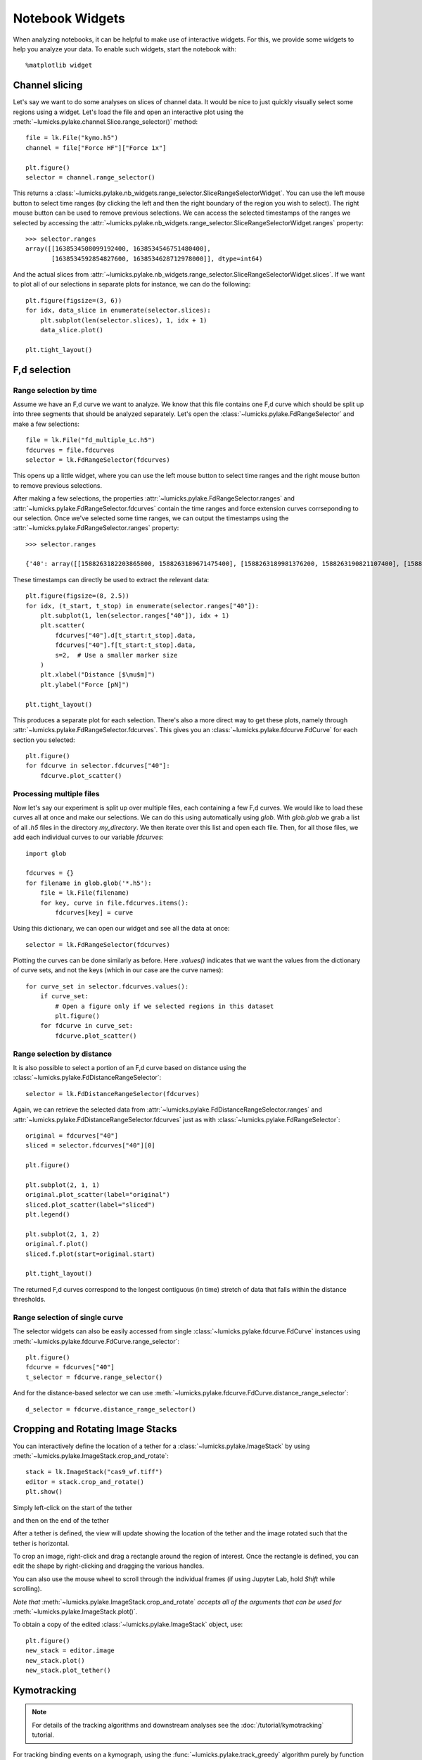 Notebook Widgets
================

.. only:: html

    :nbexport:`Download this page as a Jupyter notebook <self>`

When analyzing notebooks, it can be helpful to make use of interactive widgets. For this, we provide some widgets
to help you analyze your data. To enable such widgets, start the notebook with::

    %matplotlib widget

Channel slicing
---------------

Let's say we want to do some analyses on slices of channel data.
It would be nice to just quickly visually select some regions using a widget.
Let's load the file and open an interactive plot using the :meth:`~lumicks.pylake.channel.Slice.range_selector()` method::

    file = lk.File("kymo.h5")
    channel = file["Force HF"]["Force 1x"]

    plt.figure()
    selector = channel.range_selector()

.. image:: figures/nbwidgets/slice_widget.png

This returns a :class:`~lumicks.pylake.nb_widgets.range_selector.SliceRangeSelectorWidget`.
You can use the left mouse button to select time ranges (by clicking the left and then the right
boundary of the region you wish to select).
The right mouse button can be used to remove previous selections.
We can access the selected timestamps of the ranges we selected by accessing the :attr:`~lumicks.pylake.nb_widgets.range_selector.SliceRangeSelectorWidget.ranges` property::

    >>> selector.ranges
    array([[1638534508099192400, 1638534546751480400],
           [1638534592854827600, 1638534628712978000]], dtype=int64)

And the actual slices from :attr:`~lumicks.pylake.nb_widgets.range_selector.SliceRangeSelectorWidget.slices`.
If we want to plot all of our selections in separate plots for instance, we can do the following::

    plt.figure(figsize=(3, 6))
    for idx, data_slice in enumerate(selector.slices):
        plt.subplot(len(selector.slices), 1, idx + 1)
        data_slice.plot()

    plt.tight_layout()

.. image:: figures/nbwidgets/slice_widget2.png


F,d selection
-------------

Range selection by time
^^^^^^^^^^^^^^^^^^^^^^^

Assume we have an F,d curve we want to analyze.
We know that this file contains one F,d curve which should be split up into three segments that should be analyzed separately.
Let's open the :class:`~lumicks.pylake.FdRangeSelector` and make a few selections::

    file = lk.File("fd_multiple_Lc.h5")
    fdcurves = file.fdcurves
    selector = lk.FdRangeSelector(fdcurves)

This opens up a little widget, where you can use the left mouse button to select time ranges and the right mouse button to remove previous selections.

.. image:: figures/nbwidgets/fd_widget.png

After making a few selections, the properties :attr:`~lumicks.pylake.FdRangeSelector.ranges` and :attr:`~lumicks.pylake.FdRangeSelector.fdcurves` contain the time ranges and force extension curves corrseponding to our selection.
Once we've selected some time ranges, we can output the timestamps using the :attr:`~lumicks.pylake.FdRangeSelector.ranges` property::

    >>> selector.ranges

    {'40': array([[1588263182203865800, 1588263189671475400], [1588263189981376200, 1588263190821107400], [1588263191131008200, 1588263195189709000]], dtype=int64)}

These timestamps can directly be used to extract the relevant data::

    plt.figure(figsize=(8, 2.5))
    for idx, (t_start, t_stop) in enumerate(selector.ranges["40"]):
        plt.subplot(1, len(selector.ranges["40"]), idx + 1)
        plt.scatter(
            fdcurves["40"].d[t_start:t_stop].data,
            fdcurves["40"].f[t_start:t_stop].data,
            s=2,  # Use a smaller marker size
        )
        plt.xlabel("Distance [$\mu$m]")
        plt.ylabel("Force [pN]")

    plt.tight_layout()

.. image:: figures/nbwidgets/fd_widget2.png

This produces a separate plot for each selection.
There's also a more direct way to get these plots, namely through :attr:`~lumicks.pylake.FdRangeSelector.fdcurves`.
This gives you an :class:`~lumicks.pylake.fdcurve.FdCurve` for each section you selected::

    plt.figure()
    for fdcurve in selector.fdcurves["40"]:
        fdcurve.plot_scatter()

.. image:: figures/nbwidgets/fd_widget3.png

Processing multiple files
^^^^^^^^^^^^^^^^^^^^^^^^^

Now let's say our experiment is split up over multiple files, each containing a few F,d curves. We would like to load
these curves all at once and make our selections. We can do this using automatically using `glob`. With `glob.glob`
we grab a list of all `.h5` files in the directory `my_directory`. We then iterate over this list and open each file.
Then, for all those files, we add each individual curves to our variable `fdcurves`::

    import glob

    fdcurves = {}
    for filename in glob.glob('*.h5'):
        file = lk.File(filename)
        for key, curve in file.fdcurves.items():
            fdcurves[key] = curve

Using this dictionary, we can open our widget and see all the data at once::

    selector = lk.FdRangeSelector(fdcurves)

.. image:: figures/nbwidgets/fd_widget4.png

Plotting the curves can be done similarly as before. Here `.values()` indicates that we want the values from the
dictionary of curve sets, and not the keys (which in our case are the curve names)::

    for curve_set in selector.fdcurves.values():
        if curve_set:
            # Open a figure only if we selected regions in this dataset
            plt.figure()
        for fdcurve in curve_set:
            fdcurve.plot_scatter()

.. image:: figures/nbwidgets/fd_widget5.png
.. image:: figures/nbwidgets/fd_widget6.png

Range selection by distance
^^^^^^^^^^^^^^^^^^^^^^^^^^^

It is also possible to select a portion of an F,d curve based on distance using the :class:`~lumicks.pylake.FdDistanceRangeSelector`::

    selector = lk.FdDistanceRangeSelector(fdcurves)

.. image:: figures/nbwidgets/fd_dist_widget.png

Again, we can retrieve the selected data from :attr:`~lumicks.pylake.FdDistanceRangeSelector.ranges` and :attr:`~lumicks.pylake.FdDistanceRangeSelector.fdcurves` just as with :class:`~lumicks.pylake.FdRangeSelector`::

    original = fdcurves["40"]
    sliced = selector.fdcurves["40"][0]

    plt.figure()

    plt.subplot(2, 1, 1)
    original.plot_scatter(label="original")
    sliced.plot_scatter(label="sliced")
    plt.legend()

    plt.subplot(2, 1, 2)
    original.f.plot()
    sliced.f.plot(start=original.start)

    plt.tight_layout()

.. image:: figures/nbwidgets/fd_dist_widget2.png

The returned F,d curves correspond to the longest contiguous (in time) stretch of data that falls
within the distance thresholds.

Range selection of single curve
^^^^^^^^^^^^^^^^^^^^^^^^^^^^^^^

The selector widgets can also be easily accessed from single :class:`~lumicks.pylake.fdcurve.FdCurve` instances using :meth:`~lumicks.pylake.fdcurve.FdCurve.range_selector`::

    plt.figure()
    fdcurve = fdcurves["40"]
    t_selector = fdcurve.range_selector()

.. image:: figures/nbwidgets/single_curve_widget1.png

And for the distance-based selector we can use :meth:`~lumicks.pylake.fdcurve.FdCurve.distance_range_selector`::

    d_selector = fdcurve.distance_range_selector()

.. image:: figures/nbwidgets/single_curve_widget2.png

.. _crop_and_rotate:

Cropping and Rotating Image Stacks
----------------------------------

You can interactively define the location of a tether for a :class:`~lumicks.pylake.ImageStack` by using :meth:`~lumicks.pylake.ImageStack.crop_and_rotate`::

    stack = lk.ImageStack("cas9_wf.tiff")
    editor = stack.crop_and_rotate()
    plt.show()

Simply left-click on the start of the tether

.. image:: figures/nbwidgets/widget_stack_editor_1.png
  :nbattach:

and then on the end of the tether

.. image:: figures/nbwidgets/widget_stack_editor_2.png
  :nbattach:

After a tether is defined, the view will update showing the location of the tether and the
image rotated such that the tether is horizontal.

To crop an image, right-click and drag a rectangle around the region of interest. Once the rectangle is defined,
you can edit the shape by right-clicking and dragging the various handles.

.. image:: figures/nbwidgets/widget_stack_editor_3.png
  :nbattach:

You can also use the mouse wheel to scroll through the individual frames (if using Jupyter Lab, hold `Shift` while scrolling).

*Note that* :meth:`~lumicks.pylake.ImageStack.crop_and_rotate` *accepts all of the arguments
that can be used for* :meth:`~lumicks.pylake.ImageStack.plot()`.

To obtain a copy of the edited :class:`~lumicks.pylake.ImageStack` object, use::

    plt.figure()
    new_stack = editor.image
    new_stack.plot()
    new_stack.plot_tether()

.. image:: figures/nbwidgets/widget_stack_editor_4.png

.. _kymotracker_widget:

Kymotracking
------------

.. note::
    For details of the tracking algorithms and downstream analyses see the :doc:`/tutorial/kymotracking` tutorial.

For tracking binding events on a kymograph, using the :func:`~lumicks.pylake.track_greedy` algorithm purely by function calls can be challenging if not all parts
of the kymograph look the same or when the signal to noise ratio is somewhat low.
To help with this, we included a kymotracking widget that can help you track subsections of the kymograph and iteratively tweak the algorithm parameters as you do so.
You can open this widget by creating a :class:`~lumicks.pylake.KymoWidgetGreedy` as follows::

    file = lk.File("kymo.h5")
    kymo = file.kymos["16"]
    kymowidget = lk.KymoWidgetGreedy(kymo, "green", axis_aspect_ratio=2)

.. image:: figures/nbwidgets/kymotracker.png

Here we see the optional `axis_aspect_ratio` argument that allows us to control the aspect ratio of the plot and how much data is visible at a given time.
You can easily pan horizontally by clicking and dragging left or right.

You can optionally also pass algorithm parameters when opening the widget::

    lk.KymoWidgetGreedy(kymo, "green", axis_aspect_ratio=2, min_length=4, pixel_threshold=9, window=6, sigma=0.2)

.. image:: figures/nbwidgets/kymotracker2.png

You can also change the range of each of the algorithm parameter sliders. To do this, simply pass a dictionary where the key indicates the algorithm
parameter and the value contains its desired range in the form `(minimum bound, maximum bound)`. For example::

    widget = lk.KymoWidgetGreedy(
        kymo,
        "green",
        axis_aspect_ratio=2,
        min_length=4,
        pixel_threshold=9,
        slider_ranges={"window": (0, 20)},
        window=20,
    )

.. image:: figures/nbwidgets/kymotracker3.png

You can perform tracking by clicking the `Track all` button.

.. image:: figures/nbwidgets/kymotracker4.png

Detected tracks are accessible through the :attr:`~lumicks.pylake.KymoWidgetGreedy.tracks` property::

    >>> print(kymowidget.tracks)
    KymoTrackGroup(N=132)

For more information on its use, please see the example :ref:`cas9_kymotracking`.
